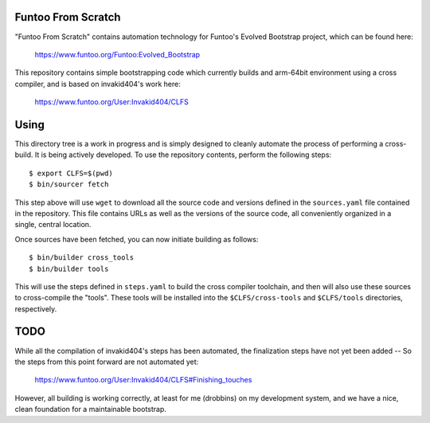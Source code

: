 Funtoo From Scratch
===================

"Funtoo From Scratch" contains automation technology for Funtoo's Evolved Bootstrap project, which can
be found here:

  https://www.funtoo.org/Funtoo:Evolved_Bootstrap

This repository contains simple bootstrapping code which currently builds and arm-64bit environment using
a cross compiler, and is based on invakid404's work here:

  https://www.funtoo.org/User:Invakid404/CLFS

Using
=====

This directory tree is a work in progress and is simply designed to cleanly automate the process of
performing a cross-build. It is being actively developed. To use the repository contents, perform the
following steps::

  $ export CLFS=$(pwd)
  $ bin/sourcer fetch

This step above will use ``wget`` to download all the source code and versions defined in the
``sources.yaml`` file contained in the repository. This file contains URLs as well as the versions of
the source code, all conveniently organized in a single, central location.

Once sources have been fetched, you can now initiate building as follows::

  $ bin/builder cross_tools
  $ bin/builder tools

This will use the steps defined in ``steps.yaml`` to build the cross compiler toolchain, and then will
also use these sources to cross-compile the "tools". These tools will be installed into the
``$CLFS/cross-tools`` and ``$CLFS/tools`` directories, respectively.

TODO
====

While all the compilation of invakid404's steps has been automated, the finalization steps have not yet
been added -- So the steps from this point forward are not automated yet:

  https://www.funtoo.org/User:Invakid404/CLFS#Finishing_touches

However, all building is working correctly, at least for me (drobbins) on my development system, and we
have a nice, clean foundation for a maintainable bootstrap.